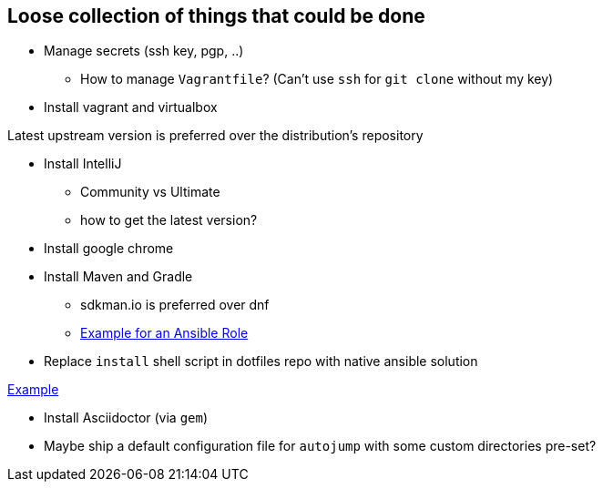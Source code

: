 == Loose collection of things that could be done

* Manage secrets (ssh key, pgp, ..)

** How to manage `Vagrantfile`? (Can't use `ssh` for `git clone` without my key)

* Install vagrant and virtualbox

Latest upstream version is preferred over the distribution's repository

* Install IntelliJ

** Community vs Ultimate
** how to get the latest version?

* Install google chrome

* Install Maven and Gradle

** sdkman.io is preferred over dnf
** https://gist.github.com/emilio2hd/c910661bff37246bee17[Example for an Ansible Role]

* Replace `install` shell script in dotfiles repo with native ansible solution

https://github.com/tkrille/infra-ansible/blob/master/roles/dotfiles/tasks/dotfiles.yml#L6[Example]

* Install Asciidoctor (via `gem`)

* Maybe ship a default configuration file for `autojump` with some custom directories pre-set?